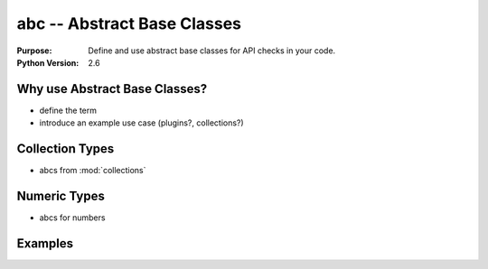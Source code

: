 ============================
abc -- Abstract Base Classes
============================

.. module:: abc
    :synopsis: Abstract Base Classes

:Purpose: Define and use abstract base classes for API checks in your code.
:Python Version: 2.6

Why use Abstract Base Classes?
==============================

- define the term
- introduce an example use case (plugins?, collections?)

Collection Types
================

- abcs from :mod:`collections`

Numeric Types
=============

- abcs for numbers

Examples
========


.. seealso::

    `abc <http://docs.python.org/library/abc.html>`_
        The standard library documentation for this module.

    :pep:`3119`
        Introducing Abstract Base Classes
    
    :mod:`collections`
        The collections module includes abstract base classes for several collection types.

    :pep:`3141`
        A Type Hierarchy for Numbers
